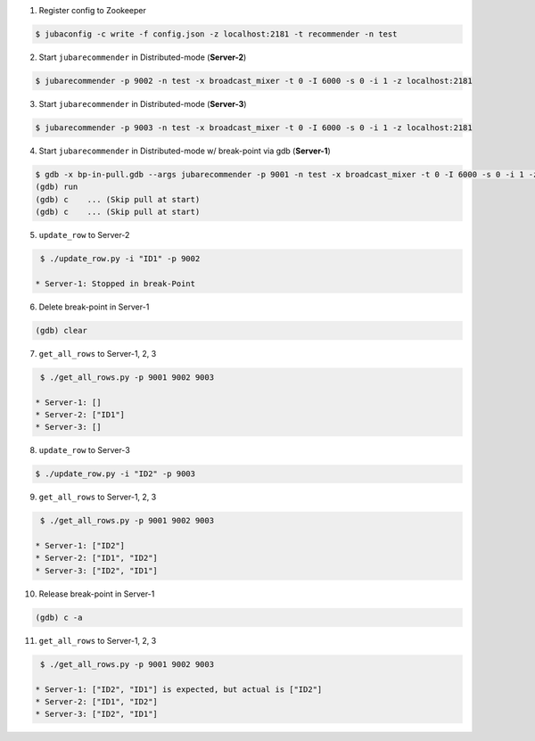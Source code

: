 
1. Register config to Zookeeper

.. code-block:: bash

   $ jubaconfig -c write -f config.json -z localhost:2181 -t recommender -n test

2. Start ``jubarecommender`` in Distributed-mode (**Server-2**)

.. code-block:: bash

   $ jubarecommender -p 9002 -n test -x broadcast_mixer -t 0 -I 6000 -s 0 -i 1 -z localhost:2181

3. Start ``jubarecommender`` in Distributed-mode (**Server-3**)

.. code-block:: bash

   $ jubarecommender -p 9003 -n test -x broadcast_mixer -t 0 -I 6000 -s 0 -i 1 -z localhost:2181

4. Start ``jubarecommender`` in Distributed-mode w/ break-point via gdb (**Server-1**)

.. code-block:: bash

   $ gdb -x bp-in-pull.gdb --args jubarecommender -p 9001 -n test -x broadcast_mixer -t 0 -I 6000 -s 0 -i 1 -z localhost:2181
   (gdb) run
   (gdb) c    ... (Skip pull at start)
   (gdb) c    ... (Skip pull at start)

5. ``update_row`` to Server-2

.. code-block:: bash

   $ ./update_row.py -i "ID1" -p 9002

  * Server-1: Stopped in break-Point

6. Delete break-point in Server-1

.. code-block:: bash

   (gdb) clear

7. ``get_all_rows`` to Server-1, 2, 3

.. code-block:: bash

   $ ./get_all_rows.py -p 9001 9002 9003

  * Server-1: []
  * Server-2: ["ID1"]
  * Server-3: []

8. ``update_row`` to Server-3

.. code-block:: bash

   $ ./update_row.py -i "ID2" -p 9003

9. ``get_all_rows`` to Server-1, 2, 3

.. code-block:: bash

   $ ./get_all_rows.py -p 9001 9002 9003

  * Server-1: ["ID2"]
  * Server-2: ["ID1", "ID2"]
  * Server-3: ["ID2", "ID1"]

10. Release break-point in Server-1

.. code-block:: bash

   (gdb) c -a

11. ``get_all_rows`` to Server-1, 2, 3

.. code-block:: bash

   $ ./get_all_rows.py -p 9001 9002 9003

  * Server-1: ["ID2", "ID1"] is expected, but actual is ["ID2"]
  * Server-2: ["ID1", "ID2"]
  * Server-3: ["ID2", "ID1"]
